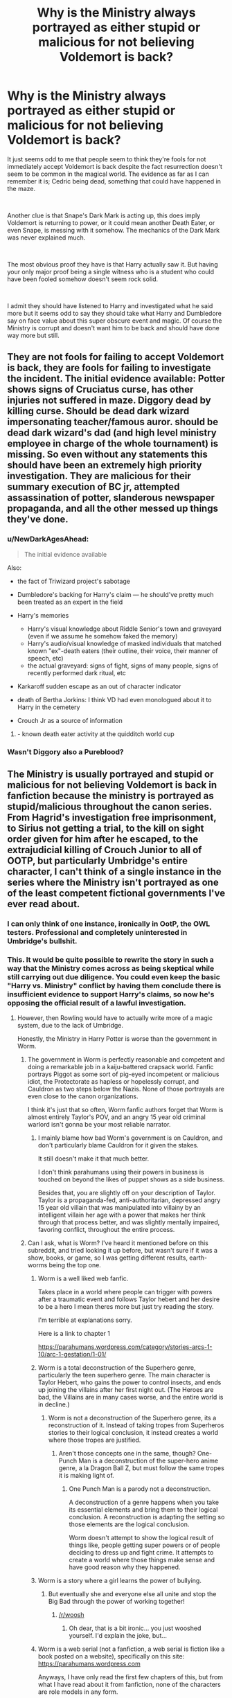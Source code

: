 #+TITLE: Why is the Ministry always portrayed as either stupid or malicious for not believing Voldemort is back?

* Why is the Ministry always portrayed as either stupid or malicious for not believing Voldemort is back?
:PROPERTIES:
:Author: blake11235
:Score: 121
:DateUnix: 1556648316.0
:DateShort: 2019-Apr-30
:FlairText: Discussion
:END:
It just seems odd to me that people seem to think they're fools for not immediately accept Voldemort is back despite the fact resurrection doesn't seem to be common in the magical world. The evidence as far as I can remember it is; Cedric being dead, something that could have happened in the maze.

​

Another clue is that Snape's Dark Mark is acting up, this does imply Voldemort is returning to power, or it could mean another Death Eater, or even Snape, is messing with it somehow. The mechanics of the Dark Mark was never explained much.

​

The most obvious proof they have is that Harry actually saw it. But having your only major proof being a single witness who is a student who could have been fooled somehow doesn't seem rock solid.

​

I admit they should have listened to Harry and investigated what he said more but it seems odd to say they should take what Harry and Dumbledore say on face value about this super obscure event and magic. Of course the Ministry is corrupt and doesn't want him to be back and should have done way more but still.


** They are not fools for failing to accept Voldemort is back, they are fools for failing to investigate the incident. The initial evidence available: Potter shows signs of Cruciatus curse, has other injuries not suffered in maze. Diggory dead by killing curse. Should be dead dark wizard impersonating teacher/famous auror. should be dead dark wizard's dad (and high level ministry employee in charge of the whole tournament) is missing. So even without any statements this should have been an extremely high priority investigation. They are malicious for their summary execution of BC jr, attempted assassination of potter, slanderous newspaper propaganda, and all the other messed up things they've done.
:PROPERTIES:
:Author: Yes_I_Know_Im_Stupid
:Score: 171
:DateUnix: 1556650982.0
:DateShort: 2019-Apr-30
:END:

*** u/NewDarkAgesAhead:
#+begin_quote
  The initial evidence available
#+end_quote

Also:

- the fact of Triwizard project's sabotage
- Dumbledore's backing for Harry's claim --- he should've pretty much been treated as an expert in the field
- Harry's memories

  - Harry's visual knowledge about Riddle Senior's town and graveyard (even if we assume he somehow faked the memory)
  - Harry's audio/visual knowledge of masked individuals that matched known "ex"-death eaters (their outline, their voice, their manner of speech, etc)
  - the actual graveyard: signs of fight, signs of many people, signs of recently performed dark ritual, etc

- Karkaroff sudden escape as an out of character indicator
- death of Bertha Jorkins: I think VD had even monologued about it to Harry in the cemetery
- Crouch Jr as a source of information
:PROPERTIES:
:Author: NewDarkAgesAhead
:Score: 86
:DateUnix: 1556660742.0
:DateShort: 2019-May-01
:END:

**** - known death eater activity at the quidditch world cup
:PROPERTIES:
:Author: HunterAtalanta
:Score: 38
:DateUnix: 1556678614.0
:DateShort: 2019-May-01
:END:


*** Wasn't Diggory also a Pureblood?
:PROPERTIES:
:Author: Csmalley1992
:Score: 3
:DateUnix: 1556712817.0
:DateShort: 2019-May-01
:END:


** The Ministry is usually portrayed and stupid or malicious for not believing Voldemort is back in fanfiction because the ministry is portrayed as stupid/malicious throughout the canon series. From Hagrid's investigation free imprisonment, to Sirius not getting a trial, to the kill on sight order given for him after he escaped, to the extrajudicial killing of Crouch Junior to *all of OOTP*, but particularly Umbridge's entire character, I can't think of a single instance in the series where the Ministry isn't portrayed as one of the least competent fictional governments I've ever read about.
:PROPERTIES:
:Author: Leahsyn
:Score: 66
:DateUnix: 1556649833.0
:DateShort: 2019-Apr-30
:END:

*** I can only think of one instance, ironically in OotP, the OWL testers. Professional and completely uninterested in Umbridge's bullshit.
:PROPERTIES:
:Author: streakermaximus
:Score: 52
:DateUnix: 1556651386.0
:DateShort: 2019-Apr-30
:END:


*** This. It would be quite possible to rewrite the story in such a way that the Ministry comes across as being skeptical while still carrying out due diligence. You could even keep the basic "Harry vs. Ministry" conflict by having them conclude there is insufficient evidence to support Harry's claims, so now he's opposing the official result of a lawful investigation.
:PROPERTIES:
:Author: ParanoidDrone
:Score: 25
:DateUnix: 1556652617.0
:DateShort: 2019-May-01
:END:

**** However, then Rowling would have to actually write more of a magic system, due to the lack of Umbridge.

Honestly, the Ministry in Harry Potter is worse than the government in Worm.
:PROPERTIES:
:Author: ObsessionObsessor
:Score: 16
:DateUnix: 1556660281.0
:DateShort: 2019-May-01
:END:

***** The government in Worm is perfectly reasonable and competent and doing a remarkable job in a kaiju-battered crapsack world. Fanfic portrays Piggot as some sort of pig-eyed incompetent or malicious idiot, the Protectorate as hapless or hopelessly corrupt, and Cauldron as two steps below the Nazis. None of those portrayals are even close to the canon organizations.

I think it's just that so often, Worm fanfic authors forget that Worm is almost entirely Taylor's POV, and an angry 15 year old criminal warlord isn't gonna be your most reliable narrator.
:PROPERTIES:
:Author: sfinebyme
:Score: 10
:DateUnix: 1556685281.0
:DateShort: 2019-May-01
:END:

****** I mainly blame how bad Worm's government is on Cauldron, and don't particularly blame Cauldron for it given the stakes.

It still doesn't make it that much better.

I don't think parahumans using their powers in business is touched on beyond the likes of puppet shows as a side business.

Besides that, you are slightly off on your description of Taylor. Taylor is a propaganda-fed, anti-authoritarian, depressed angry 15 year old villain that was manipulated into villainy by an intelligent villain her age with a power that makes her think through that process better, and was slightly mentally impaired, favoring conflict, throughout the entire process.
:PROPERTIES:
:Author: ObsessionObsessor
:Score: 1
:DateUnix: 1560380114.0
:DateShort: 2019-Jun-13
:END:


***** Can I ask, what is Worm? I've heard it mentioned before on this subreddit, and tried looking it up before, but wasn't sure if it was a show, books, or game, so I was getting different results, earth-worms being the top one.
:PROPERTIES:
:Author: Fizban195
:Score: 6
:DateUnix: 1556667126.0
:DateShort: 2019-May-01
:END:

****** Worm is a well liked web fanfic.

Takes place in a world where people can trigger with powers after a traumatic event and follows Taylor hebert and her desire to be a hero I mean theres more but just try reading the story.

I'm terrible at explanations sorry.

Here is a link to chapter 1

[[https://parahumans.wordpress.com/category/stories-arcs-1-10/arc-1-gestation/1-01/]]
:PROPERTIES:
:Author: Rabbitshade
:Score: 11
:DateUnix: 1556667728.0
:DateShort: 2019-May-01
:END:


****** Worm is a total deconstruction of the Superhero genre, particularly the teen superhero genre. The main character is Taylor Hebert, who gains the power to control insects, and ends up joining the villains after her first night out. (The Heroes are bad, the Villains are in many cases worse, and the entire world is in decline.)
:PROPERTIES:
:Author: Jahoan
:Score: 9
:DateUnix: 1556670641.0
:DateShort: 2019-May-01
:END:

******* Worm is not a deconstruction of the Superhero genre, its a reconstruction of it. Instead of taking tropes from Superheros stories to their logical conclusion, it instead creates a world where those tropes are justified.
:PROPERTIES:
:Author: aAlouda
:Score: 2
:DateUnix: 1556715105.0
:DateShort: 2019-May-01
:END:

******** Aren't those concepts one in the same, though? One-Punch Man is a deconstruction of the super-hero anime genre, a la Dragon Ball Z, but must follow the same tropes it is making light of.
:PROPERTIES:
:Author: Poonchow
:Score: 2
:DateUnix: 1556722031.0
:DateShort: 2019-May-01
:END:

********* One Punch Man is a parody not a deconstruction.

A deconstruction of a genre happens when you take its essential elements and bring them to their logical conclusion. A reconstruction is adapting the setting so those elements are the logical conclusion.

Worm doesn't attempt to show the logical result of things like, people getting super powers or of people deciding to dress up and fight crime. It attempts to create a world where those things make sense and have good reason why they happened.
:PROPERTIES:
:Author: aAlouda
:Score: 2
:DateUnix: 1556724178.0
:DateShort: 2019-May-01
:END:


****** Worm is a story where a girl learns the power of bullying.
:PROPERTIES:
:Author: kenneth1221
:Score: 3
:DateUnix: 1556675117.0
:DateShort: 2019-May-01
:END:

******* But eventually she and everyone else all unite and stop the Big Bad through the power of working together!
:PROPERTIES:
:Author: wille179
:Score: 1
:DateUnix: 1556714669.0
:DateShort: 2019-May-01
:END:

******** [[/r/woosh]]
:PROPERTIES:
:Author: kenneth1221
:Score: 1
:DateUnix: 1557118157.0
:DateShort: 2019-May-06
:END:

********* Oh dear, that is a bit ironic... you just wooshed yourself. I'd explain the joke, but...
:PROPERTIES:
:Author: wille179
:Score: 1
:DateUnix: 1557130583.0
:DateShort: 2019-May-06
:END:


****** Worm is a web serial (not a fanfiction, a web serial is fiction like a book posted on a website), specifically on this site: [[https://parahumans.wordpress.com]]

Anyways, I have only read the first few chapters of this, but from what I have read about it from fanfiction, none of the characters are role models in any form.

A summary of it is that it is an overly gritty Superhero setting, where the villains outnumber the heroes by default.

Badass normals? Nope, even though quite a few of the supervillains could be taken by a non-powered hero on the level of the Question, Huntress, the Punisher, or just a generic marine, there aren't any badass normals. Instead, everyone of importance is extremely traumatized, and the more traumatized or psychopathic someone is, the more powerful they tend to be.

Here is a list of the Villains and Heroes MO's:

ABB:

Lung - Leader of asian gang, can escalate in response to threats indefinitely, turning into a dragon, thus being named the Chinese word "Lung" for dragon. Of course, it isn't really a dragon, more of a blob of surprisingly fast muscle with wings and pyrokinesis. He tends to gather a mob of gangsters from his gang around him. He could be killed by a sniper, but hey, no killing.

Merchants:

Skidmark - Can make certain areas propel everything in a certain direction, usually in or on tank things when actually in combat. Could probably accelerate the speed of bullets to an obscene level with this, but the given excuse is that he is too high to put that into practice. Leader of the Merchants, which is a drug-based gang that forces kids to use hard drugs.

Squeeler - Idiot savant methhead with the ability to make and drive vehicles. She usually makes some form of ugly tank, and wears obscene clothes. An engineer could probably do a better job than she could. Co-leader of the Merchants.

Both Skidmark and Squeeler could be killed by spiking some form of drug, but hey, that would be baaad, after all, meth is totally used in medicine.

That is just a taste of how screwed up things get.
:PROPERTIES:
:Author: ObsessionObsessor
:Score: 3
:DateUnix: 1556669095.0
:DateShort: 2019-May-01
:END:

******* The thing with killing or otherwise neutralizing any of the gang leaders in that verse is that it leaves a power vacuum which tends to cause instability and even more violence. That is explored extensively in the series.
:PROPERTIES:
:Author: academico5000
:Score: 3
:DateUnix: 1556689728.0
:DateShort: 2019-May-01
:END:

******** That is why you fill the power vacuum with the government, or vigilantes if you must, instead of just letting criminals walk around that could be capped by a standard cop.

They use containment foam against Parahumans. They don't use it against human criminals.

How effective could a hero like Velocity be if he had a knife?

How about Vista paired with containment foam?

Worm shows each and every villain can be neutralized, short of the Endbringers, and the Endbringers are only a thing because powers are made to not work on them, so in a more "realistic" setting, that wouldn't matter, since the Endbringers really, really aren't practical for what powers are meant for.

The Simurgh is able to tinker and predict what is able to kill the Endbringers, for Pete's sake.

Honestly, it would make the most sense if all parahumans had a fairly versatile power as well as a copy of the Number Man's power, that way, the outsourcing might make a bit more sense, but then that would mean eliminating most of the Manton Limit.
:PROPERTIES:
:Author: ObsessionObsessor
:Score: 1
:DateUnix: 1556724952.0
:DateShort: 2019-May-01
:END:


*** Fudge wasn't too bad at the start of PoA. He helps Harry with his aunt ballooning, sorts him out a place to stay and makes sure he's ok and is fairly reasonable when he's having a chat in the pub with the teachers.

On top of that the underage magic people are very efficient in book 2 even if they got the hover charm caster wrong. The quidditch world cup (barring DE attack) seems to have been well planned and organised by the ministry even if the attendees were a bit unsubtle.
:PROPERTIES:
:Author: Ch1pp
:Score: 8
:DateUnix: 1556664322.0
:DateShort: 2019-May-01
:END:


** In canon, Fudge is portrayed as an idiot with his head in the sand, who just doesn't want to believe Voldemort is back. But you're right, Fudge's skepticism could've been portrayed as much more reasonable.

It's widely known that there's no magic that can bring back the dead; a reasonable person would ask Dumbledore to explain how Voldemort could have done that. And Dumbledore probably wouldn't be willing to explain the horcruxes to Fudge, since he wouldn't want his knowledge of them to get back to Voldemort through Fudge telling Malfoy.

If Dumbledore wouldn't explain how Voldemort came back from the dead, even Harry's eyewitness testimony could have been discounted. Even looking at the memory in a Penseive, how would anyone be able to tell the difference between Voldemort really being back, and some kind of Death Eater trick? Presumably, the ritual Voldemort used is very obscure--even Dumbledore may not have heard of it before Voldemort used it.
:PROPERTIES:
:Author: 420SwagBro
:Score: 63
:DateUnix: 1556649679.0
:DateShort: 2019-Apr-30
:END:

*** What is often forgotten, perhaps, even by Rowling herself is that Fudge and others believed Voldemort was still alive in The Prisoner of Azkaban:

​

Chapter 10: Harry finally finds out about Sirius via a huge expositional dump that ends up with:

​

“But what do you think he's broken out to do?” said Madam Rosmerta. “Good gracious, Minister, he isn't trying to rejoin You-Know-Who, is he?”

“I daresay that is his --- er --- eventual plan,” said Fudge evasively. “But we hope to catch Black long before that. I must say, You-Know-Who alone and friendless is one thing... but give him back his most devoted servant, and I shudder to think how quickly he'll rise again...”

There was a small chink of glass on wood. Someone had set down their glass.

“You know, Cornelius, if you're dining with the headmaster, we'd better head back up to the castle,” said Professor McGonagall.
:PROPERTIES:
:Author: Clell65619
:Score: 42
:DateUnix: 1556668472.0
:DateShort: 2019-May-01
:END:

**** Jesus, Jo totally fudged that up.

​

ETA: OMG I DID NOT REALIZE I HAD MADE A PUN
:PROPERTIES:
:Author: academico5000
:Score: 17
:DateUnix: 1556689467.0
:DateShort: 2019-May-01
:END:

***** and got away with it

I totally forgot about it
:PROPERTIES:
:Author: CommanderL3
:Score: 9
:DateUnix: 1556690840.0
:DateShort: 2019-May-01
:END:


**** That's a great catch. I didn't realize that had been written in Book 3.

I think it would be great if someone wrote a fanfic of the Ministry really trying to investigate things after Barty Crouch Jr.'s reveal in Book 4. So far, the ones I've seen where things get done are fics where Fudge was a time traveler or visited by a time traveler. I wonder if there are any more out there not involving time travel just to show that the Ministry isn't that stupid.
:PROPERTIES:
:Author: Termsndconditions
:Score: 11
:DateUnix: 1556676922.0
:DateShort: 2019-May-01
:END:

***** I'd like that idea. I think it's a far stronger story to have a lot of competent people failing to win than incompetent people pushing the story.

I feel like there's a major disparity between JKR's narrative goals and the worldbuilding she potrays through the characters: The Ministry, and Fudge by extension, is bureaucratic nonsense turned up to 11, but in a world of a few thousand wizards this sort of "government" should be a lot more efficient and lean in its standards.

The Ministry "has to be" dumb for the story to make sense, especially from the perspective of Harry, but logically, everyone needs to carry the idiot ball to do so.
:PROPERTIES:
:Author: Poonchow
:Score: 2
:DateUnix: 1556717008.0
:DateShort: 2019-May-01
:END:

****** It is a children's story though - incompetent adults are a common theme in these. It's not like the world actually has governments that are incompetent/corrupt/head in the sand/ let's just focus on getting rich or more powerful than actually dealing with issues......oh wait.
:PROPERTIES:
:Author: jacdot
:Score: 1
:DateUnix: 1556765778.0
:DateShort: 2019-May-02
:END:

******* Sure, but it's usually not so blatant, obvious, or even apparent to an adolescent viewer (or Harry's point of view). It's also fun to speculate in fanfiction.
:PROPERTIES:
:Author: Poonchow
:Score: 1
:DateUnix: 1556781653.0
:DateShort: 2019-May-02
:END:


**** [deleted]
:PROPERTIES:
:Score: 9
:DateUnix: 1556691885.0
:DateShort: 2019-May-01
:END:

***** In addition to that there is also this scene at the begining of Half-Blood Prince, where Fudge tells the Prime minister about Voldemort.

#+begin_quote
  I've just come from Azkaban,' Fudge had panted, tipping a large amount of water out of the rim of his bowler hat into his pocket. ‘Middle of the North Sea, you know, nasty flight ... the Dementors are in uproar --' he shuddered ‘-- they've never had a breakout before. Anyway, I had to come to you, Prime Minister. Black's a known Muggle killer and may be planning to rejoin You-Know-Who .. but of course, you don't even know who You-Know-Who is!' He had gazed hopelessly at the Prime Minister for a moment, then said, ‘Well, sit down, sit down, I'd better fill you in ... have a whisky ...'

  The Prime Minister had rather resented being told to sit down in his own office, let alone offered his own whisky, but he sat nevertheless. Fudge had pulled out his wand, conjured two large glasses full of amber liquid out of thin air, pushed one of them into the Prime Minister's hand and drawn up a chair.

  Fudge had talked for over an hour. At one point, he had refused to say a certain name aloud, and wrote it instead on a piece of parchment, which he had thrust into the Prime Minister's whisky-free hand. When at last Fudge had stood up to leave, the Prime Minister had stood up too.

  *‘So you think that ...' he had squinted down at the name in his left hand, ‘Lord Vol---'*

  *‘He Who Must Not Be Named!' snarled Fudge.*

  *‘I'm sorry ... you think that He Who Must Not Be Named is still alive, then?'*

  *‘Well, Dumbledore says he is,' said Fudge, as he had fastened his pinstriped cloak under his chin, ‘but we've never found him. If you ask me, he's not dangerous unless he's got support, so it's Black we ought to be worrying about.* You'll put out that warning, then? Excellent. Well, I hope we don't see each other again, Prime Minister! Goodnight.'
#+end_quote

But from the way he talks it can easily be assumed that he stopped believing in Voldemort being alive after he started to mistrust Dumbledore.
:PROPERTIES:
:Author: aAlouda
:Score: 3
:DateUnix: 1556715708.0
:DateShort: 2019-May-01
:END:


**** I always took that to mean that Fudge believed that's Sirius' plan but only cause he'd gone mad in Azkaban. I read that whole exchange as Fudge trying to get across how insane Sirius supposedly is. Like hes trying to say that "he's so crazy he really thinks he can bring Voldemort back!" So idk if that's actually an indication of Fudge himself believing in it.
:PROPERTIES:
:Author: Emerald-Guardian
:Score: 5
:DateUnix: 1556680529.0
:DateShort: 2019-May-01
:END:

***** The full scene of the Minister and the various teachers speaking over drinks is too long to post, but to my mind the kicker is this passage:

#+begin_example
    “I wish I could say that he was,” said Fudge slowly. “I certainly believe his master’s defeat unhinged him for a while. The murder of Pettigrew and all those Muggles was the action of a cornered and desperate man — cruel… pointless. Yet I met Black on my last inspection of Azkaban. You know, most of the prisoners in there sit muttering to themselves in the dark; there’s no sense in them… but I was shocked at how normal Black seemed. He spoke quite rationally to me. It was unnerving. You’d have thought he was merely bored — asked if I’d finished with my newspaper, cool as you please, said he missed doing the crossword. Yes, I was astounded at how little effect the Dementors seemed to be having on him — and he was one of the most heavily guarded in the place, you know. Dementors outside his door day and night.” 

    “But what do you think he’s broken out to do?” said Madam Rosmerta. “Good gracious, Minister, he isn’t trying to rejoin You-Know-Who, is he?” 
#+end_example

- As the above text shows, Fudge was very clear on being shocked at how Not Insane Sirius was, and then goes on to say "“I daresay that is his --- er --- eventual plan,” said Fudge evasively. “But we hope to catch Black long before that. I must say, You-Know-Who alone and friendless is one thing... but give him back his most devoted servant, and I shudder to think how quickly he'll rise again...”

If he believed Sirius to be insane and Voldemort to be dead, what was that all about? How likely is a dead man to rise quickly, no matter how many devoted followers he had?

No, I think that Rowling forgot what she had done in Prisoner when she created the panicked cowardly Fudge of The Order of the Phoenix.
:PROPERTIES:
:Author: Clell65619
:Score: 18
:DateUnix: 1556681354.0
:DateShort: 2019-May-01
:END:

****** Fair enough. You're probably right then. I must have misremembered.
:PROPERTIES:
:Author: Emerald-Guardian
:Score: 4
:DateUnix: 1556682806.0
:DateShort: 2019-May-01
:END:


***** If that were the case, I figure Fudge would have said "How quickly he would have (or would've) risen again". Past tense, not future tense. People don't speak in the present or future tense about someone they believe to be dead.
:PROPERTIES:
:Author: GrinningJest3r
:Score: 9
:DateUnix: 1556682080.0
:DateShort: 2019-May-01
:END:

****** Fair enough. I guess it is a plot hole then.
:PROPERTIES:
:Author: Emerald-Guardian
:Score: 5
:DateUnix: 1556682725.0
:DateShort: 2019-May-01
:END:


*** IIRC Dumbledore knew about it, and implies that there were other ways he could have come back, but anticipated that he'd either go with the Philosopher's Stone or the "father, servant, foe" ritual because they have the fewest downsides.
:PROPERTIES:
:Author: ForwardDiscussion
:Score: 24
:DateUnix: 1556651316.0
:DateShort: 2019-Apr-30
:END:


** Not believing a 14 years old kid when he tells you the Dark Lord who died years ago was backis perfectly reasonable (and even Dumbledore "suggestions/orders" were pretty heavy without any tangible proof), but an investigation should have been made (if only to understand how Cedric died and, in case of murder, to not let a potential cold blooded murderer return to a school full of children.

The whole slanders and abuse of power just to silence a little boy was in comparison way other the top and should have raised some alarms into at least minister employees (normal withes and wizards only heard the public truth and not believing is acceptable for them).

​

But as people said, Fudge is an idiot who :\\
- Feared Dumbledore wanted his jobs (forgeting he only got said jobs because Dumbledore said he didn't want to do it)\\
- Was buyed/ best buddy with Lucius Malfoy, member of Voldemort Inner Circle who probably also thought Dumbledore wanted his jobs and proposed to support him, as a friend.\\
- Had Umbridge as Under-Secretary, he woman so bigoted the only reasons she doesn't a Dark Mark is probably because she is either not talented enough to be accepted as a Half-Blood or not telented enough final.

​

Also, from a writer point of view, the hero is Harry so you need incompetent adults for him to be the hero. Some adults may be competent to play the role of mentor, but in Harry Potter case, Dumbledore and his Order of Phoenix play this role. And since Dumbledore is not part of the Ministry, you need them out of the picture, either by making them totally useless, or by giving them an antagonistic role (as Rowling does in Book 6 and 5 respectably).
:PROPERTIES:
:Author: PlusMortgage
:Score: 15
:DateUnix: 1556653599.0
:DateShort: 2019-May-01
:END:


** Not so much the Ministry as Fudge and Umbridge. The few times other Ministry officials are confronted, they act rationally. And it's not so much the lack of evidence as it is Fudge's personal history:

- In Book 1, Fudge was writing letters to Dumbledore "every morning," asking for advice.
- In Book 2, Fudge didn't want Dumbledore removed from Hogwarts. He thought Dumbledore was the best person to protect the students. (Not to mention perverting justice for political points.)
- In Book 3, Fudge himself seemed to believe that Voldemort was still out there (probably on Dumbledore's word). In the Three Broomsticks scene, he talks about Sirius helping Voldemort return to power as if it were something that could actually happen.

And yet, when Dumbledore tells him Voldemort is back, with some evidence that should really be looked after by the DMLE, Fudge turns his back on all of that. He reacts with denial out of obvious panic. (Having Barty Jr Kissed has to be panic because it wasn't a rational move whether Voldemort was back or not.) Then, he gets it into his head that Dumbledore, a man who was his closest advisor and /turned down the Minister post multiple times/, is after his job. And he undertakes unprecedented interference with Hogwarts to shut Dumbledore down.

Okay, I suppose not wanting to hear the truth is not lack of intelligence in the conventional sense, and he wasn't malicious in the sense of wanting to help Voldemort, but it was absolutely willful ignorance and corruption on his part and proto-fascism on Umbridge's part.
:PROPERTIES:
:Author: TheWhiteSquirrel
:Score: 7
:DateUnix: 1556675224.0
:DateShort: 2019-May-01
:END:


** Because it's not based on anything rational. "He can't be back. He just can't be." That's not self-aware skepticism. That's just cowardice. The Ministry doesn't /want/ to believe that he's back, and their response is to slander the kid who's basically the Messiah, and /at worst/ is being manipulated by either remnant Death Eaters or Dumbledore himself. Then there's Umbridge, who has official Ministry backing on a bunch of policies to directly remove the ability of Hogwarts students to learn to defend themselves from threats that have nothing to do with Voldemort at all. Like, boggarts didn't vanish overnight. They still need to learn those spells.
:PROPERTIES:
:Author: ForwardDiscussion
:Score: 11
:DateUnix: 1556651523.0
:DateShort: 2019-Apr-30
:END:


** Because the price for inaction will be measured in innocent lives. What would it truly cots to mobilise the Aurors and improve security? A bit of gold seems to be a small insurance to pay considering the alternative.
:PROPERTIES:
:Author: Hellstrike
:Score: 7
:DateUnix: 1556648871.0
:DateShort: 2019-Apr-30
:END:


** You forget that Fudge allowed Dementors to kiss Barty Crouch Jr., who could serve as a key witness to Voldemort's revival. By giving him Verisaterum, his testimonial would have been unquestionable. And still they acted in the most stupid way. Not to mention all the slander in The Prophet and so against Harry and Dumbledore during Order of the Phoenix.
:PROPERTIES:
:Score: 5
:DateUnix: 1556651293.0
:DateShort: 2019-Apr-30
:END:

*** Crouch's Veritaserum testimony would not be unquestionable. Veritaserum only forces him to say what he believes is true--he could be crazy, or tricked by someone else. Even if you believe his testimony, he meets Pettigrew and a deformed demon baby claiming to be Voldemort, who gives him orders. That's not ironclad proof--how does anyone know that the baby really was Voldemort, other than Crouch's belief?
:PROPERTIES:
:Author: 420SwagBro
:Score: 0
:DateUnix: 1556651730.0
:DateShort: 2019-Apr-30
:END:

**** The dark marks got darker/started acting up after Voldemort regained a body (the homunculus baby thing). Probably Crouch Jr's Dark mark was getting darker so then when he met Voldemort, and also Voldemort could cast spells from his homunculus body, he believed him.

​

However, a fanfic in which that baby thing is NOT actually Voldemort but some entity pretending to be would be awesome.
:PROPERTIES:
:Author: academico5000
:Score: 1
:DateUnix: 1556689992.0
:DateShort: 2019-May-01
:END:


**** But his testimony could serve as a start point to start a more complex investigation on it based on the locations described by him, the people involved (not only Pettegrew, but also the other death eaters, who could be under an exhaustive interrogation), the dissapeared Ministry employee whereabouts (sorry but I don't remember her name right now), etc. You can't deny that losing his testimony was one of the most stupid Fudge's decisions.
:PROPERTIES:
:Score: 1
:DateUnix: 1556733255.0
:DateShort: 2019-May-01
:END:


** I think umbridge helps with this malicious feeling. The ministry not believing that voldemort is back from the dead is understandable, as far as they know magic can't do that, the only witness is a teenager.

But to have umbridge come in, to shut down the idea that voldemort is back (to avoid panic I guess) is where it becomes malicious. We all know how awful umbridge is, plus the daily prophet trying to discredit harry and Dumbledore.
:PROPERTIES:
:Author: Pandainthecircus
:Score: 2
:DateUnix: 1556651582.0
:DateShort: 2019-Apr-30
:END:


** To add to your question, I always wondered why people believed a 1 year old could kill Voldemort but don't believe he could return.
:PROPERTIES:
:Author: snow_angel022968
:Score: 2
:DateUnix: 1556672704.0
:DateShort: 2019-May-01
:END:


** They have a truth surem that can't be stopped, Have pensive(dumbledore at least) Can find out cause of death through autopsy Could have easily asked Harry, And checked out the place where he 'says' he was taken to.
:PROPERTIES:
:Author: KingPyroMage
:Score: 2
:DateUnix: 1556688981.0
:DateShort: 2019-May-01
:END:


** Agreed.

Why not both?
:PROPERTIES:
:Author: AevnNoram
:Score: 1
:DateUnix: 1556650462.0
:DateShort: 2019-Apr-30
:END:


** The Wizarding World is a society, and like every society it has a power structure or power dynamics that can easily topple or shift. Not necessarily are they stupid or malicious, they're just scared shitless. If the government is scared, the people would panic too. There would be chaos. People don't know what to believe. Harry being young and maligned by the media (depending on who's writing the article in the Daily Prophet) would really result in different opinions about him which makes people unsure about him. The ministry wants to be blind and prolong the calm before the storm.
:PROPERTIES:
:Score: 1
:DateUnix: 1556658446.0
:DateShort: 2019-May-01
:END:


** I feel the concepts OP mentioned are a common trope for writing the Ministry, as it's easy to fall under these parameters. Sometimes I read these stories and they stretch the boundaries so far that I question the legitimacy of the situation---like twisting a character's personality to seem more superhuman-stupid than is necessary.

Here's one story I like that doesn't stretch to far in either direction (that you mentioned): [[https://m.fanfiction.net/s/11946284/1/Lone-Traveler-The-Greatest-Minister-in-History][Lone Traveler: The Greatest Minister in History (FFN 11946284)]]
:PROPERTIES:
:Author: Slytherin2urheart
:Score: 1
:DateUnix: 1556692860.0
:DateShort: 2019-May-01
:END:


** The whole thing could have been avoided if Fudge just hadn't immediately killed Barty jr. instead of questioning the guy with veritaserum.
:PROPERTIES:
:Author: IgnotusGrimm
:Score: 1
:DateUnix: 1556702400.0
:DateShort: 2019-May-01
:END:


** Not believing Voldemort was back wasn't the issue. As loathe as I am to admit it, the word of a slightly traumatized 14 year old is worth very little. It was hushing up the affair, the summary execution, and frankly the libelous attacks that were unforgivable. For all the hate people have for Umbridge, Fudge was also a criminal too.
:PROPERTIES:
:Score: 1
:DateUnix: 1556751390.0
:DateShort: 2019-May-02
:END:


** Because the books made the Ministry look stupid most of the time.
:PROPERTIES:
:Author: artymas383
:Score: 1
:DateUnix: 1556757024.0
:DateShort: 2019-May-02
:END:


** *points at canon*

Seriously, it is canon and that's why people normally run with it (unless it's a "competent ministry" AU or a "different minister" AU)

In canon the ministry throws innocent people in jail without a trial (twice that we know of!), doesn't investigate things propperly (the graveyard thing and Sirius Black...kiss on sight order and all that!), doesn't look into Hogwarts (I doubt nobody told their parents about students getting petrified! Seriously, in a world with a competent ministry there would have been aurors, creature experts etc. at Hogwarts after the first petrification!), is lead by incompetent people (Fudge, Umbridge!) who accept bribes and smear people (full Wizengamot trial of Harry, Daily Prophet smear campaign etc.) and, the biggest black marks:

- Spies in the Ministry (there's no veritaserum questioning of all ministry personal after spies (Rookwood) are found even in the Unspeakables (who are researchers but also probably spies for the ministry))

- most of the ministry (those who didn't leave/disappear/die!) go along with Voldemort's rule

​

So, in conclusion: That's kind of how the ministry is and unless you write a total AU, you kind of have to write them this way! Not to mention having the government against Harry makes for good story-telling (it's a great obstacle to overcome or work around!)
:PROPERTIES:
:Author: Laxian
:Score: 1
:DateUnix: 1556808688.0
:DateShort: 2019-May-02
:END:


** Children's book logic. It's Rowlings biggest problem after book 3, she wanted to write more mature books, but kept the simple structure of the children's book.
:PROPERTIES:
:Score: 1
:DateUnix: 1556657554.0
:DateShort: 2019-May-01
:END:

*** True, but I find the idea of governments who are corrupt / incompetent/ focussed only on the status of their factions rather than the greater good wholly believable. It certainly describes the government of my own country.
:PROPERTIES:
:Author: jacdot
:Score: 1
:DateUnix: 1556766285.0
:DateShort: 2019-May-02
:END:


** I think mostly it comes down to Dumbledore. Sure they wanted proof and they thought he was getting old and maybe senile, but he's an Uber smart, Uber powerful wizard who has rarely been wrong (that's how people act and by his own admission that he's rarely wrong) and they just kind of go "well that's inconvenient and scary to believe you, so we'll say you're lying and want to take over instead". They should know someone who is as intelligent, calculating, and wise as Dumbledore is either going to be sure of something or sure enough to back Harry.
:PROPERTIES:
:Author: throwdown60
:Score: -1
:DateUnix: 1556649764.0
:DateShort: 2019-Apr-30
:END:

*** "Nitwit, blubber, oddment, tweak; and oh by the way, I believe the kid who cheated the Goblet of Fire and just reappeared with his closest competitor dead and looks like he might have been poisoned by a giant spider bite when he says, 'the boogeyman did it!'"

"Wasn't this the same boy insisting that Sirius Black is innocent?"

"Right. That one. I believe him, and so do all my henchmen."
:PROPERTIES:
:Author: wordhammer
:Score: 5
:DateUnix: 1556650984.0
:DateShort: 2019-Apr-30
:END:

**** That's a good point, I guess they had nothing to go on. Other people's comments make more sense on why they should have been skeptical but still investigated.
:PROPERTIES:
:Author: throwdown60
:Score: 1
:DateUnix: 1556658290.0
:DateShort: 2019-May-01
:END:


** Did you read the books OP? Watch the movies? I am honestly shocked someone could actually have this opinion.

TIL [[/u/blake11235]] is a total moron.
:PROPERTIES:
:Author: LocalMadman
:Score: -4
:DateUnix: 1556717851.0
:DateShort: 2019-May-01
:END:

*** I've done both plenty of times. And I honestly don't believe it, of course Fudge could have done far more and cost many lives with his stupidity. It was just an alternate perspective.
:PROPERTIES:
:Author: blake11235
:Score: 3
:DateUnix: 1556721669.0
:DateShort: 2019-May-01
:END:
